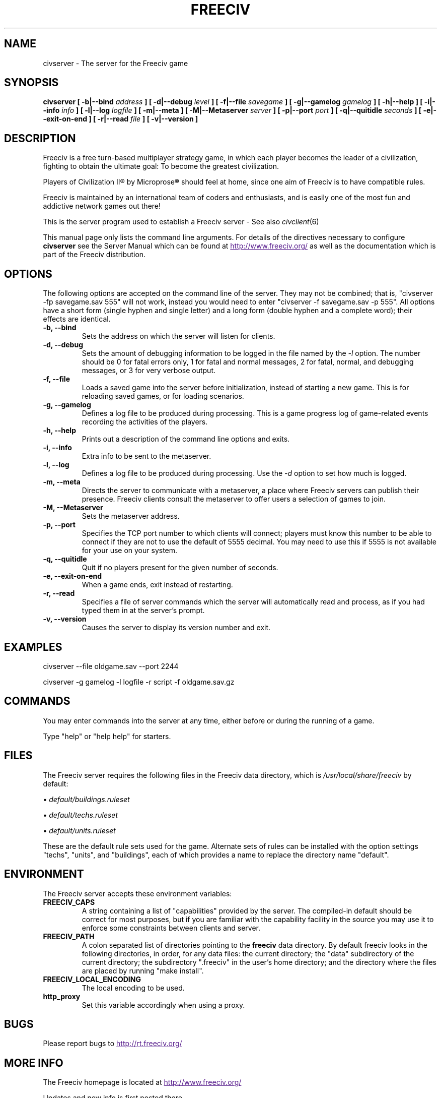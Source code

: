 .\" Freeciv - Copyright (C) 1996 - A Kjeldberg, L Gregersen, P Unold
.\"   This program is free software; you can redistribute it and/or modify
.\"   it under the terms of the GNU General Public License as published by
.\"   the Free Software Foundation; either version 2, or (at your option)
.\"   any later version.
.\"
.\"   This program is distributed in the hope that it will be useful,
.\"   but WITHOUT ANY WARRANTY; without even the implied warranty of
.\"   MERCHANTABILITY or FITNESS FOR A PARTICULAR PURPOSE.  See the
.\"   GNU General Public License for more details.
.\"
.TH FREECIV 6 "July 1st 2004"
.SH NAME
civserver \- The server for the Freeciv game
.SH SYNOPSIS
.B civserver \
[ \-b|\-\-bind \fIaddress\fP ] [ \-d|\-\-debug \fIlevel\fP ] \
[ \-f|\-\-file \fIsavegame\fP ] [ \-g|\-\-gamelog \fIgamelog\fP ] [ \-h|\-\-help ] \
[ \-i|\-\-info \fIinfo\fP ] [ \-l|\-\-log \fIlogfile\fP ] [ \-m|\-\-meta ] \
[ \-M|\-\-Metaserver \fIserver\fP ] [ \-p|\-\-port \fIport\fP ] \
[ \-q|\-\-quitidle \fIseconds\fP ] [ \-e|\-\-exit\-on\-end ] \
[ \-r|\-\-read \fIfile\fP ] [ \-v|\-\-version ]
.SH DESCRIPTION
Freeciv is a free turn-based multiplayer strategy game, in which each player
becomes the leader of a civilization, fighting to obtain the ultimate goal:
To become the greatest civilization.

Players of Civilization II\*R by Microprose\*R should feel at home, since one
aim of Freeciv is to have compatible rules. 

Freeciv is maintained by an international team of coders and enthusiasts, and is
easily one of the most fun and addictive network games out there!

This is the server program used to establish a Freeciv server - See also
.IR civclient (6)

This manual page only lists the command line arguments. For details
of the directives necessary to configure
.B civserver
see the Server Manual which can be found at
.UR
http://www.freeciv.org/
.UE
as well as the documentation which is part of the Freeciv distribution.
.SH OPTIONS
The following options are accepted on the command line of the server. They may
not be combined; that is, "civserver \-fp savegame.sav 555" will not work,
instead you would need to enter "civserver \-f savegame.sav \-p 555". All options
have a short form (single hyphen and single letter) and a long form (double
hyphen and a complete word); their effects are identical.
.TP
.BI "\-b, \-\-bind"
Sets the address on which the server will listen for clients.
.TP
.BI "\-d, \-\-debug"
Sets the amount of debugging information to be logged in the file named by the
.I \-l
option. The number should be 0 for fatal errors only, 1 for fatal and normal
messages, 2 for fatal, normal, and debugging messages, or 3 for very verbose
output.
.TP
.BI "\-f, \-\-file"
Loads a saved game into the server before initialization, instead of starting a
new game. This is for reloading saved games, or for loading scenarios.
.TP
.BI "\-g, \-\-gamelog"
Defines a log file to be produced during processing. This is a game progress
log of game-related events recording the activities of the players.
.TP
.BI "\-h, \-\-help"
Prints out a description of the command line options and exits.
.TP
.BI "\-i, \-\-info"
Extra info to be sent to the metaserver.
.TP
.BI "\-l, \-\-log"
Defines a log file to be produced during processing. Use the
.I \-d
option to set how much is logged.
.TP
.BI "\-m, \-\-meta"
Directs the server to communicate with a metaserver, a place where Freeciv
servers can publish their presence. Freeciv clients consult the metaserver to
offer users a selection of games to join.
.TP
.BI "\-M, \-\-Metaserver"
Sets the metaserver address.
.TP
.BI "\-p, \-\-port"
Specifies the TCP port number to which clients will connect; players must know
this number to be able to connect if they are not to use the default of 5555
decimal. You may need to use this if 5555 is not available for your use on your
system.
.TP
.BI "\-q, \-\-quitidle"
Quit if no players present for the given number of seconds.
.TP
.BI "\-e, \-\-exit\-on\-end"
When a game ends, exit instead of restarting.
.TP
.BI "\-r, \-\-read"
Specifies a file of server commands which the server will automatically read and
process, as if you had typed them in at the server's prompt.
.TP
.BI "\-v, \-\-version"
Causes the server to display its version number and exit.
.SH EXAMPLES
civserver \-\-file oldgame.sav \-\-port 2244

civserver \-g gamelog \-l logfile \-r script \-f oldgame.sav.gz
.SH COMMANDS
You may enter commands into the server at any time, either before or during the
running of a game. 

Type "help" or "help help" for starters.
.SH FILES
The Freeciv server requires the following files in the Freeciv data directory,
which is
.I /usr/local/share/freeciv
by default:

\(bu
.I default/buildings.ruleset

\(bu
.I default/techs.ruleset

\(bu
.I default/units.ruleset

These are the default rule sets used for the game. Alternate sets of rules can
be installed with the option settings "techs", "units", and "buildings", each of
which provides a name to replace the directory name "default".
.SH ENVIRONMENT
The Freeciv server accepts these environment variables:
.TP
.BI FREECIV_CAPS
A string containing a list of "capabilities" provided by the server. The
compiled-in default should be correct for most purposes, but if you are familiar
with the capability facility in the source you may use it to enforce some
constraints between clients and server.
.TP
.BI FREECIV_PATH
A colon separated list of directories pointing to the
.B freeciv
data directory. By default freeciv looks in the following directories, in order,
for any data files: the current directory; the "data" subdirectory of the
current directory; the subdirectory ".freeciv" in the user's home directory; and
the directory where the files are placed by running "make install".
.TP
.BI FREECIV_LOCAL_ENCODING
The local encoding to be used.
.TP
.BI http_proxy
Set this variable accordingly when using a proxy.
.SH BUGS
Please report bugs to
.UR
http://rt.freeciv.org/
.UE
\.
.SH "MORE INFO"
The Freeciv homepage is located at
.UR
http://www.freeciv.org/
.UE
\.

Updates and new info is first posted there.
.SH AUTHORS
The Freeciv Team <freeciv-dev AT freeciv.org>.

This manpage was put together by Florian Ernst <florian_ernst AT gmx.net> using
the Server Manual and the comments in the sourcecode. Feel free to use it as
you wish.
.SH "SEE ALSO"
.IR civclient (6)
and the Server Manual on the Freeciv homepage.
